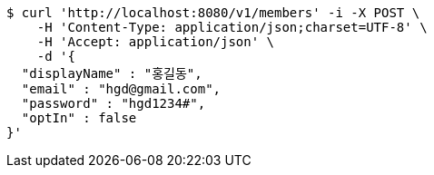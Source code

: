 [source,bash]
----
$ curl 'http://localhost:8080/v1/members' -i -X POST \
    -H 'Content-Type: application/json;charset=UTF-8' \
    -H 'Accept: application/json' \
    -d '{
  "displayName" : "홍길동",
  "email" : "hgd@gmail.com",
  "password" : "hgd1234#",
  "optIn" : false
}'
----